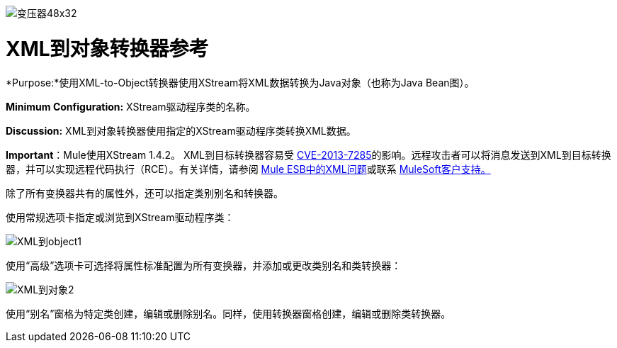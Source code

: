 image:Transformer-48x32.png[变压器48x32]

=  XML到对象转换器参考

*Purpose:*使用XML-to-Object转换器使用XStream将XML数据转换为Java对象（也称为Java Bean图）。

*Minimum Configuration:* XStream驱动程序类的名称。

*Discussion:* XML到对象转换器使用指定的XStream驱动程序类转换XML数据。

*Important*：Mule使用XStream 1.4.2。 XML到目标转换器容易受 http://www.securityfocus.com/bid/64760[CVE-2013-7285]的影响。远程攻击者可以将消息发送到XML到目标转换器，并可以实现远程代码执行（RCE）。有关详情，请参阅 link:/release-notes/xml-issues-in-mule-esb[Mule ESB中的XML问题]或联系 http://www.mulesoft.com/support-and-services/mule-esb-support-license-subscription[MuleSoft客户支持。]

除了所有变换器共有的属性外，还可以指定类别别名和转换器。

使用常规选项卡指定或浏览到XStream驱动程序类：

image:xml-to-object1.png[XML到object1]

使用“高级”选项卡可选择将属性标准配置为所有变换器，并添加或更改类别名和类转换器：

image:xml-to-object2.png[XML到对象2]

使用“别名”窗格为特定类创建，编辑或删除别名。同样，使用转换器窗格创建，编辑或删除类转换器。
